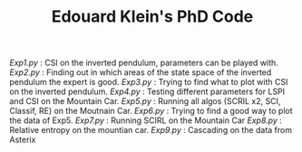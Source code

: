 #+TITLE: Edouard Klein's PhD Code

[[Exp1.py]] : CSI on the inverted pendulum, parameters can be played with.
[[Exp2.py]] : Finding out in which areas of the state space of the inverted pendulum the expert is good.
[[Exp3.py]] : Trying to find what to plot with CSI on the inverted pendulum.
[[Exp4.py]] : Testing different parameters for LSPI  and CSI on the Mountain Car.
[[Exp5.py]] : Running all algos (SCRIL x2, SCI, Classif, RE) on the Moutnain Car.
[[Exp6.py]] : Trying to find a good way to plot the data of Exp5.
[[Exp7.py]] : Running SCIRL on the Mountain Car
[[Exp8.py]] : Relative entropy on the mountian car.
[[Exp9.py]] : Cascading on the data from Asterix

